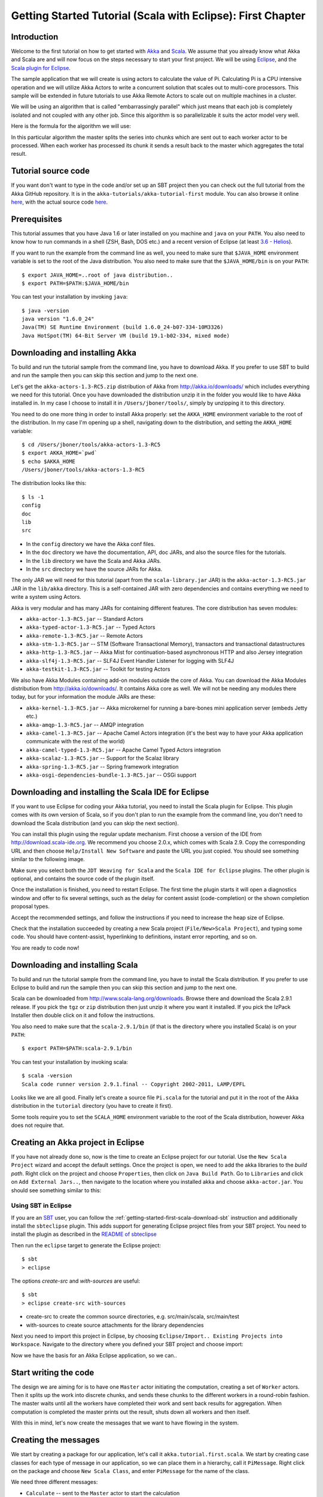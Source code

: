 .. _getting-started-first-scala-eclipse:

Getting Started Tutorial (Scala with Eclipse): First Chapter
============================================================

Introduction
------------

Welcome to the first tutorial on how to get started with `Akka <http://akka.io>`_ and `Scala <http://scala-lang.org>`_. We assume that you already know what Akka and Scala are and will now focus on the steps necessary to start your first project. We will be using `Eclipse <http://www.eclipse.org/downloads/>`_, and the `Scala plugin for Eclipse <http://www.scala-ide.org/>`_.

The sample application that we will create is using actors to calculate the value of Pi. Calculating Pi is a CPU intensive operation and we will utilize Akka Actors to write a concurrent solution that scales out to multi-core processors. This sample will be extended in future tutorials to use Akka Remote Actors to scale out on multiple machines in a cluster.

We will be using an algorithm that is called "embarrassingly parallel" which just means that each job is completely isolated and not coupled with any other job. Since this algorithm is so parallelizable it suits the actor model very well.

Here is the formula for the algorithm we will use:

.. image:: ../images/pi-formula.png

In this particular algorithm the master splits the series into chunks which are sent out to each worker actor to be processed. When each worker has processed its chunk it sends a result back to the master which aggregates the total result.

Tutorial source code
--------------------

If you want don't want to type in the code and/or set up an SBT project then you can check out the full tutorial from the Akka GitHub repository. It is in the ``akka-tutorials/akka-tutorial-first`` module. You can also browse it online `here`__, with the actual source code `here`__.

__ https://github.com/jboner/akka/tree/master/akka-tutorials/akka-tutorial-first
__ https://github.com/jboner/akka/blob/master/akka-tutorials/akka-tutorial-first/src/main/scala/Pi.scala

Prerequisites
-------------

This tutorial assumes that you have Java 1.6 or later installed on you machine and ``java`` on your ``PATH``. You also need to know how to run commands in a shell (ZSH, Bash, DOS etc.) and a recent version of Eclipse (at least `3.6 - Helios <http://www.eclipse.org/downloads/>`_).

If you want to run the example from the command line as well, you need to make sure that ``$JAVA_HOME`` environment variable is set to the root of the Java distribution. You also need to make sure that the ``$JAVA_HOME/bin`` is on your ``PATH``::

    $ export JAVA_HOME=..root of java distribution..
    $ export PATH=$PATH:$JAVA_HOME/bin

You can test your installation by invoking ``java``::

    $ java -version
    java version "1.6.0_24"
    Java(TM) SE Runtime Environment (build 1.6.0_24-b07-334-10M3326)
    Java HotSpot(TM) 64-Bit Server VM (build 19.1-b02-334, mixed mode)


Downloading and installing Akka
-------------------------------

To build and run the tutorial sample from the command line, you have to download
Akka. If you prefer to use SBT to build and run the sample then you can skip
this section and jump to the next one.

Let's get the ``akka-actors-1.3-RC5.zip`` distribution of Akka from
http://akka.io/downloads/ which includes everything we need for this
tutorial. Once you have downloaded the distribution unzip it in the folder you
would like to have Akka installed in. In my case I choose to install it in
``/Users/jboner/tools/``, simply by unzipping it to this directory.

You need to do one more thing in order to install Akka properly: set the
``AKKA_HOME`` environment variable to the root of the distribution. In my case
I'm opening up a shell, navigating down to the distribution, and setting the
``AKKA_HOME`` variable::

    $ cd /Users/jboner/tools/akka-actors-1.3-RC5
    $ export AKKA_HOME=`pwd`
    $ echo $AKKA_HOME
    /Users/jboner/tools/akka-actors-1.3-RC5

The distribution looks like this::

    $ ls -1
    config
    doc
    lib
    src

- In the ``config`` directory we have the Akka conf files.
- In the ``doc`` directory we have the documentation, API, doc JARs, and also
  the source files for the tutorials.
- In the ``lib`` directory we have the Scala and Akka JARs.
- In the ``src`` directory we have the source JARs for Akka.


The only JAR we will need for this tutorial (apart from the
``scala-library.jar`` JAR) is the ``akka-actor-1.3-RC5.jar`` JAR in the ``lib/akka``
directory. This is a self-contained JAR with zero dependencies and contains
everything we need to write a system using Actors.

Akka is very modular and has many JARs for containing different features. The core distribution has seven modules:

- ``akka-actor-1.3-RC5.jar`` -- Standard Actors
- ``akka-typed-actor-1.3-RC5.jar`` -- Typed Actors
- ``akka-remote-1.3-RC5.jar`` -- Remote Actors
- ``akka-stm-1.3-RC5.jar`` -- STM (Software Transactional Memory), transactors and transactional datastructures
- ``akka-http-1.3-RC5.jar`` -- Akka Mist for continuation-based asynchronous HTTP and also Jersey integration
- ``akka-slf4j-1.3-RC5.jar`` -- SLF4J Event Handler Listener for logging with SLF4J
- ``akka-testkit-1.3-RC5.jar`` -- Toolkit for testing Actors

We also have Akka Modules containing add-on modules outside the core of
Akka. You can download the Akka Modules distribution from `<http://akka.io/downloads/>`_. It contains Akka
core as well. We will not be needing any modules there today, but for your
information the module JARs are these:

- ``akka-kernel-1.3-RC5.jar`` -- Akka microkernel for running a bare-bones mini application server (embeds Jetty etc.)
- ``akka-amqp-1.3-RC5.jar`` -- AMQP integration
- ``akka-camel-1.3-RC5.jar`` -- Apache Camel Actors integration (it's the best way to have your Akka application communicate with the rest of the world)
- ``akka-camel-typed-1.3-RC5.jar`` -- Apache Camel Typed Actors integration
- ``akka-scalaz-1.3-RC5.jar`` -- Support for the Scalaz library
- ``akka-spring-1.3-RC5.jar`` -- Spring framework integration
- ``akka-osgi-dependencies-bundle-1.3-RC5.jar`` -- OSGi support


Downloading and installing the Scala IDE for Eclipse
----------------------------------------------------

If you want to use Eclipse for coding your Akka tutorial, you need to install the Scala plugin for Eclipse. This plugin comes with its own version of Scala, so if you don't plan to run the example from the command line, you don't need to download the Scala distribution (and you can skip the next section).

You can install this plugin using the regular update mechanism. First choose a version of the IDE from `http://download.scala-ide.org <http://download.scala-ide.org>`_. We recommend you choose 2.0.x, which comes with Scala 2.9. Copy the corresponding URL and then choose ``Help/Install New Software`` and paste the URL you just copied. You should see  something similar to the following image.

.. image:: ../images/install-beta2-updatesite.png

Make sure you select both the ``JDT Weaving for Scala`` and the ``Scala IDE for Eclipse`` plugins. The other plugin is optional, and contains the source code of the plugin itself.

Once the installation is finished, you need to restart Eclipse. The first time the plugin starts it will open a diagnostics window and offer to fix several settings, such as the delay for content assist (code-completion) or the shown completion proposal types.

.. image:: ../images/diagnostics-window.png

Accept the recommended settings, and follow the instructions if you need to increase the heap size of Eclipse.

Check that the installation succeeded by creating a new Scala project (``File/New>Scala Project``), and typing some code. You should have content-assist, hyperlinking to definitions, instant error reporting, and so on.

.. image:: ../images/example-code.png

You are ready to code now!

Downloading and installing Scala
--------------------------------

To build and run the tutorial sample from the command line, you have to install the Scala distribution. If you prefer to use Eclipse to build and run the sample then you can skip this section and jump to the next one.

Scala can be downloaded from `http://www.scala-lang.org/downloads <http://www.scala-lang.org/downloads>`_. Browse there and download the Scala 2.9.1 release. If you pick the ``tgz`` or ``zip`` distribution then just unzip it where you want it installed. If you pick the IzPack Installer then double click on it and follow the instructions.

You also need to make sure that the ``scala-2.9.1/bin`` (if that is the directory where you installed Scala) is on your ``PATH``::

    $ export PATH=$PATH:scala-2.9.1/bin

You can test your installation by invoking scala::

    $ scala -version
    Scala code runner version 2.9.1.final -- Copyright 2002-2011, LAMP/EPFL

Looks like we are all good. Finally let's create a source file ``Pi.scala`` for the tutorial and put it in the root of the Akka distribution in the ``tutorial`` directory (you have to create it first).

Some tools require you to set the ``SCALA_HOME`` environment variable to the root of the Scala distribution, however Akka does not require that.

Creating an Akka project in Eclipse
---------------------------------------

If you have not already done so, now is the time to create an Eclipse project for our tutorial. Use the ``New Scala Project`` wizard and accept the default settings. Once the project is open, we need to add the akka libraries to the *build path*. Right click on the project and choose ``Properties``, then click on ``Java Build Path``. Go to ``Libraries`` and click on ``Add External Jars..``, then navigate to the location where you installed akka and choose ``akka-actor.jar``. You should see something similar to this:

.. image:: ../images/build-path.png

Using SBT in Eclipse
^^^^^^^^^^^^^^^^^^^^

If you are an `SBT <https://github.com/harrah/xsbt/wiki>`_ user, you can follow the :ref:`getting-started-first-scala-download-sbt` instruction and additionally install the ``sbteclipse`` plugin. This adds support for generating Eclipse project files from your SBT project. 
You need to install the plugin as described in the `README of sbteclipse <https://github.com/typesafehub/sbteclipse>`_

Then run the ``eclipse`` target to generate the Eclipse project::

    $ sbt
    > eclipse

The options `create-src` and `with-sources` are useful::

    $ sbt
    > eclipse create-src with-sources

* create-src to create the common source directories, e.g. src/main/scala, src/main/test
* with-sources to create source attachments for the library dependencies

Next you need to import this project in Eclipse, by choosing ``Eclipse/Import.. Existing Projects into Workspace``. Navigate to the directory where you defined your SBT project and choose import:

.. image:: ../images/import-project.png

Now we have the basis for an Akka Eclipse application, so we can..

Start writing the code
----------------------

The design we are aiming for is to have one ``Master`` actor initiating the computation, creating a set of ``Worker`` actors. Then it splits up the work into discrete chunks, and sends these chunks to the different workers in a round-robin fashion. The master waits until all the workers have completed their work and sent back results for aggregation. When computation is completed the master prints out the result, shuts down all workers and then itself.

With this in mind, let's now create the messages that we want to have flowing in the system.

Creating the messages
---------------------

We start by creating a package for our application, let's call it ``akka.tutorial.first.scala``.  We start by creating case classes for each type of message in our application, so we can place them in a hierarchy, call it ``PiMessage``. Right click on the package and choose ``New Scala Class``, and enter ``PiMessage`` for the name of the class.

We need three different messages:

- ``Calculate`` -- sent to the ``Master`` actor to start the calculation
- ``Work`` -- sent from the ``Master`` actor to the ``Worker`` actors containing the work assignment
- ``Result`` -- sent from the ``Worker`` actors to the ``Master`` actor containing the result from the worker's calculation

Messages sent to actors should always be immutable to avoid sharing mutable state. In Scala we have 'case classes' which make excellent messages. So let's start by creating three messages as case classes.  We also create a common base trait for our messages (that we define as being ``sealed`` in order to prevent creating messages outside our control)::

    package akka.tutorial.first.scala

    sealed trait PiMessage

    case object Calculate extends PiMessage

    case class Work(start: Int, nrOfElements: Int) extends PiMessage

    case class Result(value: Double) extends PiMessage

Creating the worker
-------------------

Now we can create the worker actor.  Create a new class called ``Worker`` as before. We need to mix in the ``Actor`` trait and defining the ``receive`` method. The ``receive`` method defines our message handler. We expect it to be able to handle the ``Work`` message so we need to add a handler for this message::

    class Worker extends Actor {
      def receive = {
        case Work(start, nrOfElements) =>
          self reply Result(calculatePiFor(start, nrOfElements)) // perform the work
      }
    }

The ``Actor`` trait is defined in ``akka.actor`` and you can either import it explicitly, or let Eclipse do it for you when it cannot resolve the ``Actor`` trait. The quick fix option (``Ctrl-F1``) will offer two options:

.. image:: ../images/quickfix.png

Choose the Akka Actor and move on.

As you can see we have now created an ``Actor`` with a ``receive`` method as a handler for the ``Work`` message. In this handler we invoke the ``calculatePiFor(..)`` method, wrap the result in a ``Result`` message and send it back to the original sender using ``self.reply``. In Akka the sender reference is implicitly passed along with the message so that the receiver can always reply or store away the sender reference for future use.

The only thing missing in our ``Worker`` actor is the implementation on the ``calculatePiFor(..)`` method. While there are many ways we can implement this algorithm in Scala, in this introductory tutorial we have chosen an imperative style using a for comprehension and an accumulator::

    def calculatePiFor(start: Int, nrOfElements: Int): Double = {
      var acc = 0.0
      for (i <- start until (start + nrOfElements))
        acc += 4.0 * (1 - (i % 2) * 2) / (2 * i + 1)
      acc
    }

Creating the master
-------------------

Now create a new class for the master actor. The master actor is a little bit more involved. In its constructor we need to create the workers (the ``Worker`` actors) and start them. We will also wrap them in a load-balancing router to make it easier to spread out the work evenly between the workers.  First we need to add some imports::

    import akka.actor.{Actor, PoisonPill}
    import akka.routing.{Routing, CyclicIterator}
    import Routing._
    import akka.dispatch.Dispatchers

    import java.util.concurrent.CountDownLatch

and then we can create the workers::

    // create the workers
    val workers = Vector.fill(nrOfWorkers)(actorOf[Worker].start())

    // wrap them with a load-balancing router
    val router = Routing.loadBalancerActor(CyclicIterator(workers)).start()

As you can see we are using the ``actorOf`` factory method to create actors, this method returns as an ``ActorRef`` which is a reference to our newly created actor.  This method is available in the ``Actor`` object but is usually imported::

    import akka.actor.Actor.actorOf

There are two versions of ``actorOf``; one of them taking a actor type and the other one an instance of an actor. The former one (``actorOf[MyActor]``) is used when the actor class has a no-argument constructor while the second one (``actorOf(new MyActor(..))``) is used when the actor class has a constructor that takes arguments. This is the only way to create an instance of an Actor and the ``actorOf`` method ensures this. The latter version is using call-by-name and lazily creates the actor within the scope of the ``actorOf`` method. The ``actorOf`` method instantiates the actor and returns, not an instance to the actor, but an instance to an ``ActorRef``. This reference is the handle through which you communicate with the actor. It is immutable, serializable and location-aware meaning that it "remembers" its original actor even if it is sent to other nodes across the network and can be seen as the equivalent to the Erlang actor's PID.

The actor's life-cycle is:

- Created -- ``Actor.actorOf[MyActor]`` -- can **not** receive messages
- Started -- ``actorRef.start()`` -- can receive messages
- Stopped -- ``actorRef.stop()`` -- can **not** receive messages

Once the actor has been stopped it is dead and can not be started again.

Now we have a router that is representing all our workers in a single abstraction. If you paid attention to the code above, you saw that we were using the ``nrOfWorkers`` variable. This variable and others we have to pass to the ``Master`` actor in its constructor. So now let's create the master actor. We have to pass in three integer variables:

- ``nrOfWorkers`` -- defining how many workers we should start up
- ``nrOfMessages`` -- defining how many number chunks to send out to the workers
- ``nrOfElements`` -- defining how big the number chunks sent to each worker should be

Here is the master actor::

    class Master(
      nrOfWorkers: Int, nrOfMessages: Int, nrOfElements: Int, latch: CountDownLatch)
      extends Actor {

      var pi: Double = _
      var nrOfResults: Int = _
      var start: Long = _

      // create the workers
      val workers = Vector.fill(nrOfWorkers)(actorOf[Worker].start())

      // wrap them with a load-balancing router
      val router = Routing.loadBalancerActor(CyclicIterator(workers)).start()

      def receive = { ... }

      override def preStart() {
        start = System.currentTimeMillis
      }

      override def postStop() {
        // tell the world that the calculation is complete
        println(
          "\n\tPi estimate: \t\t%s\n\tCalculation time: \t%s millis"
          .format(pi, (System.currentTimeMillis - start)))
        latch.countDown()
      }
    }

A couple of things are worth explaining further.

First, we are passing in a ``java.util.concurrent.CountDownLatch`` to the ``Master`` actor. This latch is only used for plumbing (in this specific tutorial), to have a simple way of letting the outside world knowing when the master can deliver the result and shut down. In more idiomatic Akka code, as we will see in part two of this tutorial series, we would not use a latch but other abstractions and functions like ``Channel``, ``Future`` and ``?`` to achieve the same thing in a non-blocking way. But for simplicity let's stick to a ``CountDownLatch`` for now.

Second, we are adding a couple of life-cycle callback methods; ``preStart`` and ``postStop``. In the ``preStart`` callback we are recording the time when the actor is started and in the ``postStop`` callback we are printing out the result (the approximation of Pi) and the time it took to calculate it. In this call we also invoke ``latch.countDown`` to tell the outside world that we are done.

But we are not done yet. We are missing the message handler for the ``Master`` actor. This message handler needs to be able to react to two different messages:

- ``Calculate`` -- which should start the calculation
- ``Result`` -- which should aggregate the different results

The ``Calculate`` handler is sending out work to all the ``Worker`` actors and after doing that it also sends a ``Broadcast(PoisonPill)`` message to the router, which will send out the ``PoisonPill`` message to all the actors it is representing (in our case all the ``Worker`` actors). ``PoisonPill`` is a special kind of message that tells the receiver to shut itself down using the normal shutdown method; ``self.stop``. We also send a ``PoisonPill`` to the router itself (since it's also an actor that we want to shut down).

The ``Result`` handler is simpler, here we get the value from the ``Result`` message and aggregate it to our ``pi`` member variable. We also keep track of how many results we have received back, and if that matches the number of tasks sent out, the ``Master`` actor considers itself done and shuts down.

Let's capture this in code::

    // message handler
    def receive = {
      case Calculate =>
        // schedule work
        for (i <- 0 until nrOfMessages) router ! Work(i * nrOfElements, nrOfElements)

        // send a PoisonPill to all workers telling them to shut down themselves
        router ! Broadcast(PoisonPill)

        // send a PoisonPill to the router, telling him to shut himself down
        router ! PoisonPill

      case Result(value) =>
        // handle result from the worker
        pi += value
        nrOfResults += 1
        if (nrOfResults == nrOfMessages) self.stop()
    }

Bootstrap the calculation
-------------------------

Now the only thing that is left to implement is the runner that should bootstrap and run the calculation for us. We do that by creating an object that we call ``Pi``, here we can extend the ``App`` trait in Scala, which means that we will be able to run this as an application directly from the command line or using the Eclipse Runner.

The ``Pi`` object is a perfect container module for our actors and messages, so let's put them all there. We also create a method ``calculate`` in which we start up the ``Master`` actor and wait for it to finish::

    object Pi extends App {

      calculate(nrOfWorkers = 4, nrOfElements = 10000, nrOfMessages = 10000)

      ... // actors and messages

      def calculate(nrOfWorkers: Int, nrOfElements: Int, nrOfMessages: Int) {

        // this latch is only plumbing to know when the calculation is completed
        val latch = new CountDownLatch(1)

        // create the master
        val master = actorOf(
          new Master(nrOfWorkers, nrOfMessages, nrOfElements, latch)).start()

        // start the calculation
        master ! Calculate

        // wait for master to shut down
        latch.await()
      }
    }

That's it. Now we are done.

Run it from Eclipse
-------------------

Eclipse builds your project on every save when ``Project/Build Automatically`` is set. If not, bring you project up to date by clicking ``Project/Build Project``. If there are no compilation errors, you can right-click in the editor where ``Pi`` is defined, and choose ``Run as.. /Scala application``. If everything works fine, you should see::

    AKKA_HOME is defined as [/Users/jboner/tools/akka-actors-1.3-RC5]
    loading config from [/Users/jboner/tools/akka-actors-1.3-RC5/config/akka.conf].

    Pi estimate:        3.1435501812459323
    Calculation time:   858 millis

If you have not defined an the ``AKKA_HOME`` environment variable then Akka can't find the ``akka.conf`` configuration file and will print out a ``Can’t load akka.conf`` warning. This is ok since it will then just use the defaults.

You can also define a new Run configuration, by going to ``Run/Run Configurations``. Create a new ``Scala application`` and choose the tutorial project and the main class to be ``akkatutorial.Pi``. You can pass additional command line arguments to the JVM on the ``Arguments`` page, for instance to define where ``akka.conf`` is:

.. image:: ../images/run-config.png

Once you finished your run configuration, click ``Run``. You should see the same output in the ``Console`` window. You can use the same configuration for debugging the application, by choosing ``Run/Debug History`` or just ``Debug As``.

Conclusion
----------

We have learned how to create our first Akka project using Akka's actors to speed up a computation-intensive problem by scaling out on multi-core processors (also known as scaling up). We have also learned to compile and run an Akka project using Eclipse.

If you have a multi-core machine then I encourage you to try out different number of workers (number of working actors) by tweaking the ``nrOfWorkers`` variable to for example; 2, 4, 6, 8 etc. to see performance improvement by scaling up.

Now we are ready to take on more advanced problems. In the next tutorial we will build on this one, refactor it into more idiomatic Akka and Scala code, and introduce a few new concepts and abstractions. Whenever you feel ready, join me in the `Getting Started Tutorial: Second Chapter <TODO>`_.

Happy hakking.
